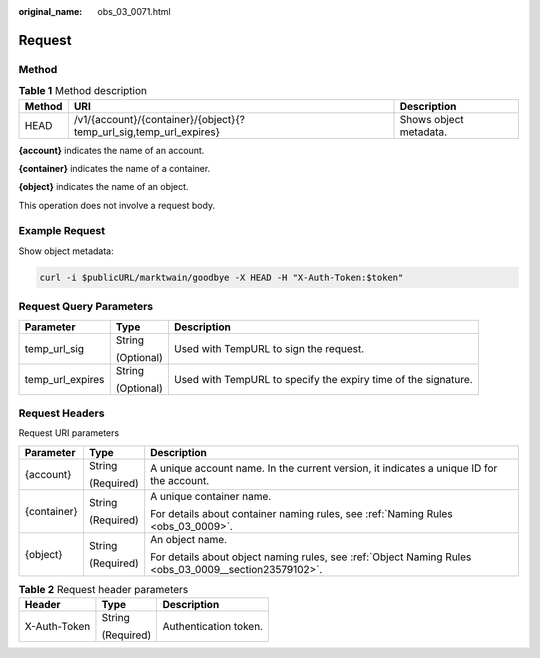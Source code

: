 :original_name: obs_03_0071.html

.. _obs_03_0071:

Request
=======

Method
------

.. table:: **Table 1** Method description

   +--------+--------------------------------------------------------------------+------------------------+
   | Method | URI                                                                | Description            |
   +========+====================================================================+========================+
   | HEAD   | /v1/{account}/{container}/{object}{?temp_url_sig,temp_url_expires} | Shows object metadata. |
   +--------+--------------------------------------------------------------------+------------------------+

**{account}** indicates the name of an account.

**{container}** indicates the name of a container.

**{object}** indicates the name of an object.

This operation does not involve a request body.

Example Request
---------------

Show object metadata:

.. code-block:: text

   curl -i $publicURL/marktwain/goodbye -X HEAD -H "X-Auth-Token:$token"

Request Query Parameters
------------------------

+-----------------------+-----------------------+----------------------------------------------------------------+
| Parameter             | Type                  | Description                                                    |
+=======================+=======================+================================================================+
| temp_url_sig          | String                | Used with TempURL to sign the request.                         |
|                       |                       |                                                                |
|                       | (Optional)            |                                                                |
+-----------------------+-----------------------+----------------------------------------------------------------+
| temp_url_expires      | String                | Used with TempURL to specify the expiry time of the signature. |
|                       |                       |                                                                |
|                       | (Optional)            |                                                                |
+-----------------------+-----------------------+----------------------------------------------------------------+

Request Headers
---------------

Request URI parameters

+-----------------------+-----------------------+-------------------------------------------------------------------------------------------------------+
| Parameter             | Type                  | Description                                                                                           |
+=======================+=======================+=======================================================================================================+
| {account}             | String                | A unique account name. In the current version, it indicates a unique ID for the account.              |
|                       |                       |                                                                                                       |
|                       | (Required)            |                                                                                                       |
+-----------------------+-----------------------+-------------------------------------------------------------------------------------------------------+
| {container}           | String                | A unique container name.                                                                              |
|                       |                       |                                                                                                       |
|                       | (Required)            | For details about container naming rules, see :ref:`Naming Rules <obs_03_0009>`.                      |
+-----------------------+-----------------------+-------------------------------------------------------------------------------------------------------+
| {object}              | String                | An object name.                                                                                       |
|                       |                       |                                                                                                       |
|                       | (Required)            | For details about object naming rules, see :ref:`Object Naming Rules <obs_03_0009__section23579102>`. |
+-----------------------+-----------------------+-------------------------------------------------------------------------------------------------------+

.. table:: **Table 2** Request header parameters

   +-----------------------+-----------------------+-----------------------+
   | Header                | Type                  | Description           |
   +=======================+=======================+=======================+
   | X-Auth-Token          | String                | Authentication token. |
   |                       |                       |                       |
   |                       | (Required)            |                       |
   +-----------------------+-----------------------+-----------------------+
